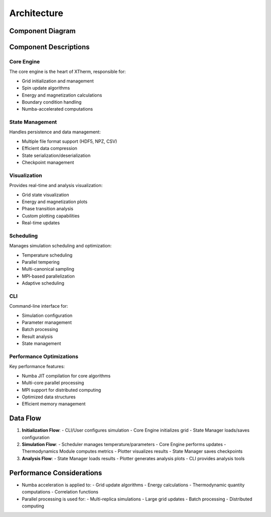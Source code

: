 Architecture
============

Component Diagram
----------------

.. mermaid::

    graph TB
        subgraph Core Engine
            CE[Core Engine]
            TM[Thermodynamics Module]
            EN[Enums]
            CE --> TM
            CE --> EN
        end

        subgraph State Management
            SM[State Manager]
            SM --> |HDF5| CE
            SM --> |NPZ| CE
            SM --> |CSV| CE
        end

        subgraph Visualization
            PL[Plotter]
            PL --> |Real-time| CE
            PL --> |Analysis| TM
        end

        subgraph Scheduling
            SC[Scheduler]
            SC --> |Temperature| CE
            SC --> |Parallel| CE
        end

        subgraph CLI
            CLI[Command Line Interface]
            CLI --> CE
            CLI --> SM
            CLI --> PL
            CLI --> SC
        end

        subgraph Performance
            NB[Numba Acceleration]
            PR[Parallel Processing]
            NB --> |JIT| CE
            NB --> |JIT| TM
            PR --> |Multi-core| CE
            PR --> |MPI| SC
        end

        classDef core fill:#f9f,stroke:#333,stroke-width:2px
        classDef state fill:#bbf,stroke:#333,stroke-width:2px
        classDef viz fill:#bfb,stroke:#333,stroke-width:2px
        classDef sched fill:#fbb,stroke:#333,stroke-width:2px
        classDef cli fill:#fbf,stroke:#333,stroke-width:2px
        classDef perf fill:#ff9,stroke:#333,stroke-width:2px

        class CE,TM,EN core
        class SM state
        class PL viz
        class SC sched
        class CLI cli
        class NB,PR perf

Component Descriptions
---------------------

Core Engine
~~~~~~~~~~

The core engine is the heart of XTherm, responsible for:

- Grid initialization and management
- Spin update algorithms
- Energy and magnetization calculations
- Boundary condition handling
- Numba-accelerated computations

State Management
~~~~~~~~~~~~~~

Handles persistence and data management:

- Multiple file format support (HDF5, NPZ, CSV)
- Efficient data compression
- State serialization/deserialization
- Checkpoint management

Visualization
~~~~~~~~~~~

Provides real-time and analysis visualization:

- Grid state visualization
- Energy and magnetization plots
- Phase transition analysis
- Custom plotting capabilities
- Real-time updates

Scheduling
~~~~~~~~~

Manages simulation scheduling and optimization:

- Temperature scheduling
- Parallel tempering
- Multi-canonical sampling
- MPI-based parallelization
- Adaptive scheduling

CLI
~~~

Command-line interface for:

- Simulation configuration
- Parameter management
- Batch processing
- Result analysis
- State management

Performance Optimizations
~~~~~~~~~~~~~~~~~~~~~~

Key performance features:

- Numba JIT compilation for core algorithms
- Multi-core parallel processing
- MPI support for distributed computing
- Optimized data structures
- Efficient memory management

Data Flow
--------

1. **Initialization Flow**:
   - CLI/User configures simulation
   - Core Engine initializes grid
   - State Manager loads/saves configuration

2. **Simulation Flow**:
   - Scheduler manages temperature/parameters
   - Core Engine performs updates
   - Thermodynamics Module computes metrics
   - Plotter visualizes results
   - State Manager saves checkpoints

3. **Analysis Flow**:
   - State Manager loads results
   - Plotter generates analysis plots
   - CLI provides analysis tools

Performance Considerations
------------------------

- Numba acceleration is applied to:
  - Grid update algorithms
  - Energy calculations
  - Thermodynamic quantity computations
  - Correlation functions

- Parallel processing is used for:
  - Multi-replica simulations
  - Large grid updates
  - Batch processing
  - Distributed computing 